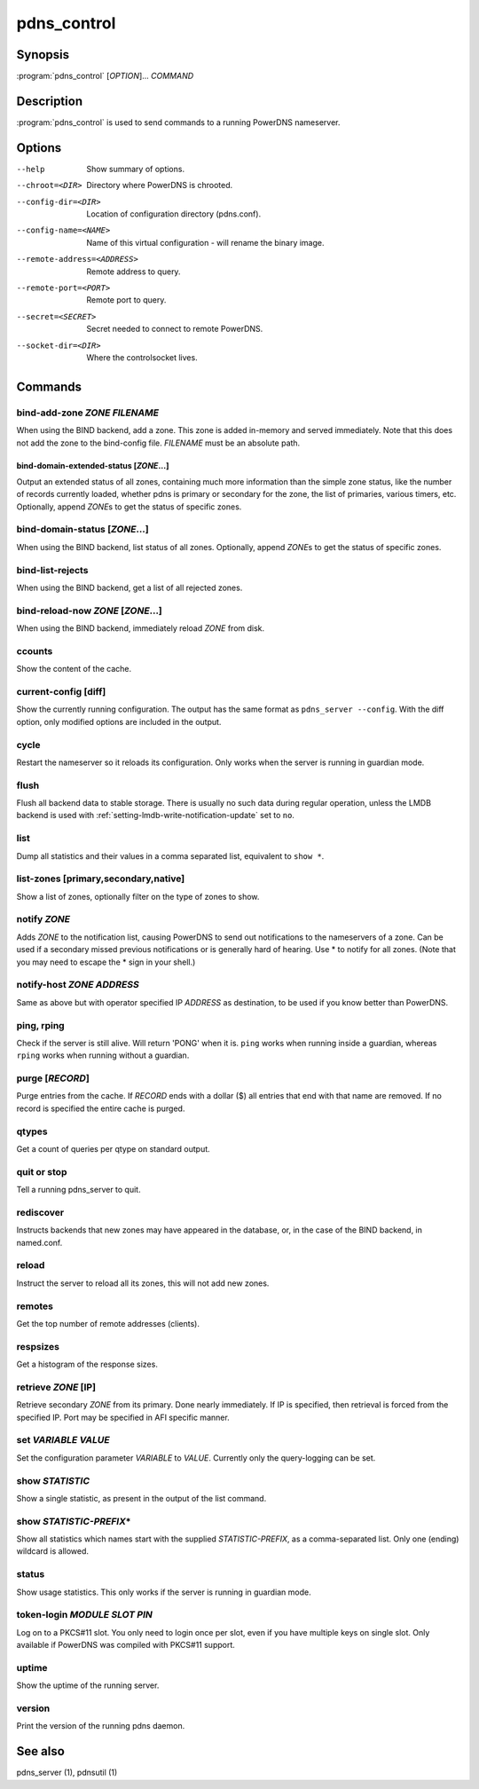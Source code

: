pdns_control
============

Synopsis
--------

:program:`pdns_control` [*OPTION*]... *COMMAND*

Description
-----------

:program:`pdns_control` is used to send commands to a running PowerDNS
nameserver.

Options
-------

--help                       Show summary of options.
--chroot=<DIR>               Directory where PowerDNS is chrooted.
--config-dir=<DIR>           Location of configuration directory (pdns.conf).
--config-name=<NAME>         Name of this virtual configuration - will rename the binary image.
--remote-address=<ADDRESS>   Remote address to query.
--remote-port=<PORT>         Remote port to query.
--secret=<SECRET>            Secret needed to connect to remote PowerDNS.
--socket-dir=<DIR>           Where the controlsocket lives.

Commands
--------

bind-add-zone *ZONE* *FILENAME*
^^^^^^^^^^^^^^^^^^^^^^^^^^^^^^^^^

When using the BIND backend, add a zone. This zone is added in-memory
and served immediately. Note that this does not add the zone to the
bind-config file. *FILENAME* must be an absolute path.

bind-domain-extended-status [*ZONE*...]
~~~~~~~~~~~~~~~~~~~~~~~~~~~~~~~~~~~~~~~~~

Output an extended status of all zones, containing much more information than
the simple zone status, like the number of records currently loaded, whether pdns
is primary or secondary for the zone, the list of primaries, various timers, etc.
Optionally, append *ZONE*\ s to get the status of specific zones.

bind-domain-status [*ZONE*...]
^^^^^^^^^^^^^^^^^^^^^^^^^^^^^^^^

When using the BIND backend, list status of all zones. Optionally,
append *ZONE*\ s to get the status of specific zones.

bind-list-rejects
^^^^^^^^^^^^^^^^^

When using the BIND backend, get a list of all rejected zones.

bind-reload-now *ZONE* [*ZONE*...]
^^^^^^^^^^^^^^^^^^^^^^^^^^^^^^^^^^^^^^

When using the BIND backend, immediately reload *ZONE* from disk.

ccounts
^^^^^^^

Show the content of the cache.

current-config [diff]
^^^^^^^^^^^^^^^^^^^^^

Show the currently running configuration. The output has the same format as ``pdns_server --config``. With the diff option, only modified options are included in the output.

cycle
^^^^^

Restart the nameserver so it reloads its configuration. Only works
when the server is running in guardian mode.

flush
^^^^^

Flush all backend data to stable storage.
There is usually no such data during regular operation, unless the LMDB backend
is used with :ref:`setting-lmdb-write-notification-update` set to ``no``.

list
^^^^

Dump all statistics and their values in a comma separated list,
equivalent to ``show *``.

list-zones [primary,secondary,native]
^^^^^^^^^^^^^^^^^^^^^^^^^^^^^^^^^^^^^

Show a list of zones, optionally filter on the type of zones to
show.

notify *ZONE*
^^^^^^^^^^^^^^^

Adds *ZONE* to the notification list, causing PowerDNS to send out
notifications to the nameservers of a zone. Can be used if a secondary
missed previous notifications or is generally hard of hearing. Use
\* to notify for all zones. (Note that you may need to escape the
\* sign in your shell.)

notify-host *ZONE* *ADDRESS*
^^^^^^^^^^^^^^^^^^^^^^^^^^^^^^

Same as above but with operator specified IP *ADDRESS* as
destination, to be used if you know better than PowerDNS.

ping, rping
^^^^^^^^^^^

Check if the server is still alive. Will return 'PONG' when it is.
``ping`` works when running inside a guardian, whereas ``rping``
works when running without a guardian.

purge [*RECORD*]
^^^^^^^^^^^^^^^^

Purge entries from the cache. If *RECORD* ends with a dollar ($) all
entries that end with that name are removed. If no record is
specified the entire cache is purged.

qtypes
^^^^^^

Get a count of queries per qtype on standard output.

quit or stop
^^^^^^^^^^^^

Tell a running pdns\_server to quit.

rediscover
^^^^^^^^^^

Instructs backends that new zones may have appeared in the
database, or, in the case of the BIND backend, in named.conf.

reload
^^^^^^

Instruct the server to reload all its zones, this will not add new
zones.

remotes
^^^^^^^

Get the top number of remote addresses (clients).

respsizes
^^^^^^^^^

Get a histogram of the response sizes.

retrieve *ZONE* [IP]
^^^^^^^^^^^^^^^^^^^^^^

Retrieve secondary *ZONE* from its primary. Done nearly immediately.
If IP is specified, then retrieval is forced from the specified IP.
Port may be specified in AFI specific manner.

set *VARIABLE* *VALUE*
^^^^^^^^^^^^^^^^^^^^^^

Set the configuration parameter *VARIABLE* to *VALUE*. Currently
only the query-logging can be set.

show *STATISTIC*
^^^^^^^^^^^^^^^^

Show a single statistic, as present in the output of the list
command.

show *STATISTIC-PREFIX*\*
^^^^^^^^^^^^^^^^^^^^^^^^^

Show all statistics which names start with the supplied *STATISTIC-PREFIX*,
as a comma-separated list. Only one (ending) wildcard is allowed.

status
^^^^^^

Show usage statistics. This only works if the server is running in
guardian mode.

token-login *MODULE* *SLOT* *PIN*
^^^^^^^^^^^^^^^^^^^^^^^^^^^^^^^^^

Log on to a PKCS#11 slot. You only need to login once per slot, even
if you have multiple keys on single slot. Only available if PowerDNS
was compiled with PKCS#11 support.

uptime
^^^^^^

Show the uptime of the running server.

version
^^^^^^^

Print the version of the running pdns daemon.

See also
--------

pdns\_server (1), pdnsutil (1)
